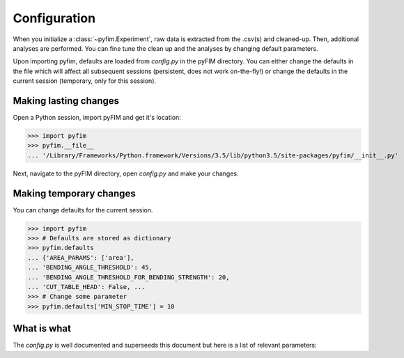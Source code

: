Configuration
*************

When you initialize a :class:`~pyfim.Experiment`, raw data is extracted from
the .csv(s) and cleaned-up. Then, additional analyses are performed. You can
fine tune the clean up and the analyses by changing default parameters.

Upon importing pyfim, defaults are loaded from `config.py` in the pyFIM
directory. You can either change the defaults in the file which will affect
all subsequent sessions (persistent, does not work on-the-fly!) or change the
defaults in the current session (temporary, only for this session).

Making lasting changes
----------------------

Open a Python session, import pyFIM and get it's location:

>>> import pyfim
>>> pyfim.__file__
... '/Library/Frameworks/Python.framework/Versions/3.5/lib/python3.5/site-packages/pyfim/__init__.py'

Next, navigate to the pyFIM directory, open `config.py` and make your changes.

Making temporary changes
------------------------

You can change defaults for the current session.

>>> import pyfim
>>> # Defaults are stored as dictionary
>>> pyfim.defaults
... {'AREA_PARAMS': ['area'],
... 'BENDING_ANGLE_THRESHOLD': 45,
... 'BENDING_ANGLE_THRESHOLD_FOR_BENDING_STRENGTH': 20,
... 'CUT_TABLE_HEAD': False, ...
>>> # Change some parameter
>>> pyfim.defaults['MIN_STOP_TIME'] = 10

What is what
------------

The `config.py` is well documented and superseeds this document but here is a
list of relevant parameters:

.. csv-table:: Config parameters
   :file: conf_param.csv
   :widths: 20, 20, 60
   :header-rows: 1
